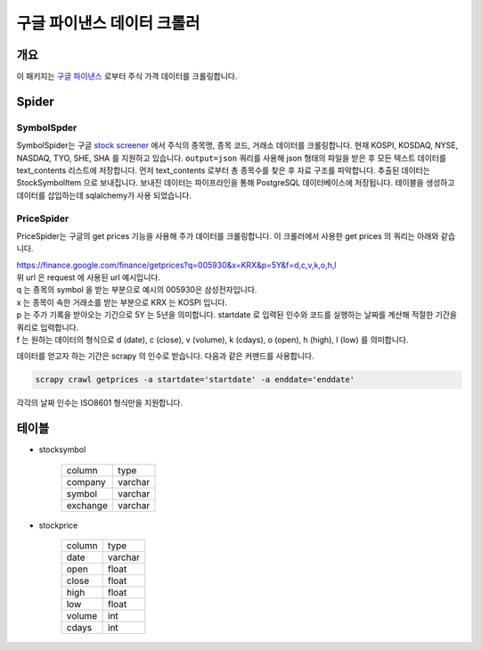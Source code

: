 구글 파이낸스 데이터 크롤러
==============================================

개요
---------

이 패키지는 `구글 파이낸스 <https://finance.google.com/>`_ 로부터 주식 가격 데이터를 크롤링합니다.

Spider
--------------

SymbolSpder
~~~~~~~~~~~~~~~~~~~

SymbolSpider는 구글 `stock screener <https://finance.google.com/finance?#stockscreener>`_ 에서
주식의 종목명, 종목 코드, 거래소 데이터를 크롤링합니다. 현재 KOSPI, KOSDAQ, NYSE, NASDAQ, TYO, SHE, SHA 를 지원하고 있습니다.
``output=json`` 쿼리를 사용해 json 형태의 파일을 받은 후 모든 텍스트 데이터를 text_contents 리스트에 저장합니다.
먼저 text_contents 로부터 총 종목수를 찾은 후 자료 구조를 파악합니다. 추출된 데이터는 StockSymbolItem 으로 보내집니다.
보내진 데이터는 파이프라인을 통해 PostgreSQL 데이터베이스에 저장됩니다. 테이블을 생성하고 데이터를 삽입하는데 sqlalchemy가 사용 되었습니다.

PriceSpider
~~~~~~~~~~~~~~~~~~~~

PriceSpider는 구글의 get prices 기능을 사용해 주가 데이터를 크롤링합니다.
이 크롤러에서 사용한 get prices 의 쿼리는 아래와 같습니다.

.. line-block::

    https://finance.google.com/finance/getprices?q=005930&x=KRX&p=5Y&f=d,c,v,k,o,h,l
    위 url 은 request 에 사용된 url 예시입니다.
    q 는 종목의 symbol 을 받는 부분으로 예시의 005930은 삼성전자입니다.
    x 는 종목이 속한 거래소를 받는 부분으로 KRX 는 KOSPI 입니다.
    p 는 주가 기록을 받아오는 기간으로 5Y 는 5년을 의미합니다. startdate 로 입력된 인수와 코드를 실행하는 날짜를 계산해 적절한 기간을 쿼리로 입력합니다.
    f 는 원하는 데이터의 형식으로 d (date), c (close), v (volume), k (cdays), o (open), h (high), l (low) 를 의미합니다.


데이터를 얻고자 하는 기간은 scrapy 의 인수로 받습니다. 다음과 같은 커맨드를 사용합니다.

.. code-block::

    scrapy crawl getprices -a startdate='startdate' -a enddate='enddate'

각각의 날짜 인수는 ISO8601 형식만을 지원합니다.




테이블
--------

* stocksymbol

    +----------+------------+
    |  column  |    type    |
    +----------+------------+
    | company  |   varchar  |
    +----------+------------+
    | symbol   |   varchar  |
    +----------+------------+
    | exchange |   varchar  |
    +----------+------------+


* stockprice

    +------------+------------+
    |   column   |   type     |
    +------------+------------+
    |    date    |  varchar   |
    +------------+------------+
    |    open    |   float    |
    +------------+------------+
    |   close    |   float    |
    +------------+------------+
    |    high    |   float    |
    +------------+------------+
    |    low     |   float    |
    +------------+------------+
    |   volume   |    int     |
    +------------+------------+
    |   cdays    |    int     |
    +------------+------------+

